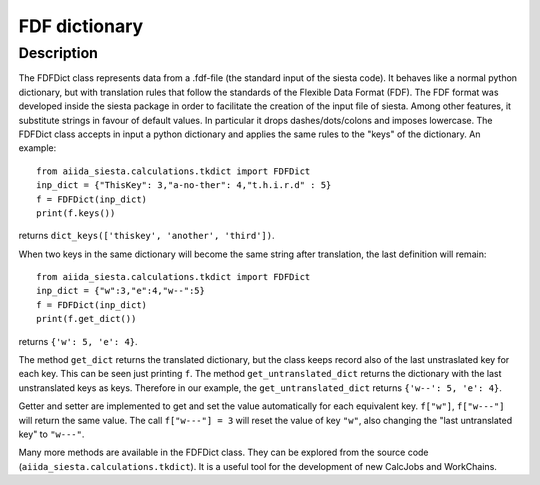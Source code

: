 FDF dictionary
++++++++++++++

Description
-----------

The FDFDict class represents data from a .fdf-file (the standard input of the siesta
code). It behaves like a normal python
dictionary, but with translation rules that follow the standards of the Flexible Data Format (FDF).
The FDF format was developed inside the siesta package in order to facilitate the
creation of the input file of siesta. Among other features, it substitute strings in favour of
default values.
In particular it drops dashes/dots/colons and imposes lowercase.
The FDFDict class accepts in input a python dictionary and applies the same
rules to the "keys" of the dictionary.
An example::

         from aiida_siesta.calculations.tkdict import FDFDict
         inp_dict = {"ThisKey": 3,"a-no-ther": 4,"t.h.i.r.d" : 5}
         f = FDFDict(inp_dict)
         print(f.keys())

returns ``dict_keys(['thiskey', 'another', 'third'])``.

When two keys in the same dictionary will become the same string after translation, the last
definition will remain::

         from aiida_siesta.calculations.tkdict import FDFDict
         inp_dict = {"w":3,"e":4,"w--":5}
         f = FDFDict(inp_dict)
         print(f.get_dict())

returns ``{'w': 5, 'e': 4}``.

The method ``get_dict`` returns the translated dictionary, but the class keeps record also of
the last unstraslated key for each key.
This can be seen just printing ``f``. The method
``get_untranslated_dict`` returns the dictionary with the last unstranslated keys as keys.
Therefore in our example, the ``get_untranslated_dict`` returns ``{'w--': 5, 'e': 4}``.

Getter and setter are implemented to get and set the value automatically for each equivalent
key. ``f["w"]``, ``f["w---"]`` will return the same value. The call ``f["w---"] = 3`` will reset
the value of key ``"w"``, also changing the "last untranslated key" to ``"w---"``.

Many more methods are available in the FDFDict class. They can be explored from the source code
(``aiida_siesta.calculations.tkdict``).
It is a useful tool for the development of new CalcJobs and WorkChains.
